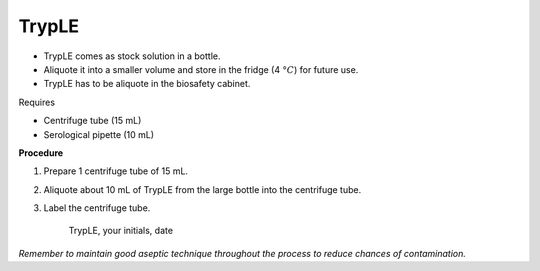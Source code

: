TrypLE
======

* TrypLE comes as stock solution in a bottle. 
* Aliquote it into a smaller volume and store in the fridge (4 :math:`\textdegree C`) for future use. 
* TrypLE has to be aliquote in the biosafety cabinet. 


Requires

* Centrifuge tube (15 mL)
* Serological pipette (10 mL)


**Procedure**

#. Prepare 1 centrifuge tube of 15 mL. 
#. Aliquote about 10 mL of TrypLE from the large bottle into the centrifuge tube. 
#. Label the centrifuge tube.

    TrypLE, your initials, date

*Remember to maintain good aseptic technique throughout the process to reduce chances of contamination.*